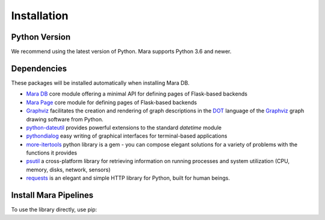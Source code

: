 Installation
============

Python Version
--------------

We recommend using the latest version of Python. Mara supports Python
3.6 and newer.

Dependencies
------------

These packages will be installed automatically when installing Mara DB.

* `Mara DB`_ core module offering a minimal API for defining pages of Flask-based backends
* `Mara Page`_ core module for defining pages of Flask-based backends
* `Graphviz <https://graphviz.readthedocs.io/>`_ facilitates the creation and rendering of graph descriptions in the `DOT <https://www.graphviz.org/doc/info/lang.html>`_ language of the `Graphviz <https://www.graphviz.org/>`_ graph drawing software from Python.
* `python-dateutil`_ provides powerful extensions to the standard *datetime* module
* `pythondialog`_ easy writing of graphical interfaces for terminal-based applications
* `more-itertools`_ python library is a gem - you can compose elegant solutions for a variety of problems with the functions it provides
* `psutil`_ a cross-platform library for retrieving information on running processes and system utilization (CPU, memory, disks, network, sensors)
* `requests`_ is an elegant and simple HTTP library for Python, built for human beings.

.. _Mara DB: https://mara-db.readthedocs.io/
.. _Mara Page: https://mara-page.readthedocs.io/
.. _python-dateutil: https://pythondialog.sourceforge.io/
.. _pythondialog: https://github.com/dateutil/dateutil
.. _more-itertools: https://github.com/more-itertools/more-itertools
.. _psutil: https://github.com/giampaolo/psutil
.. _requests: https://requests.readthedocs.io/en/latest/


Install Mara Pipelines
----------------------

To use the library directly, use pip:

.. tabs::

    .. group-tab:: pip

        .. code-block:: bash

            $ pip install mara-pipelines

    .. group-tab:: pip + git repo

        .. code-block:: bash

            $ pip install git+https://github.com/mara/mara-pipelines.git
